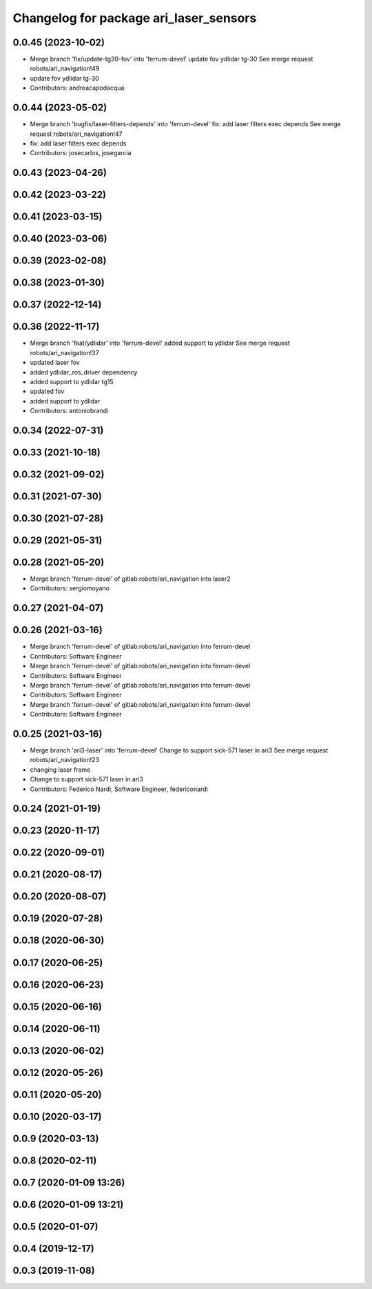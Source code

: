 ^^^^^^^^^^^^^^^^^^^^^^^^^^^^^^^^^^^^^^^
Changelog for package ari_laser_sensors
^^^^^^^^^^^^^^^^^^^^^^^^^^^^^^^^^^^^^^^

0.0.45 (2023-10-02)
-------------------
* Merge branch 'fix/update-tg30-fov' into 'ferrum-devel'
  update fov ydlidar tg-30
  See merge request robots/ari_navigation!49
* update fov ydlidar tg-30
* Contributors: andreacapodacqua

0.0.44 (2023-05-02)
-------------------
* Merge branch 'bugfix/laser-filters-depends' into 'ferrum-devel'
  fix: add laser filters exec depends
  See merge request robots/ari_navigation!47
* fix: add laser filters exec depends
* Contributors: josecarlos, josegarcia

0.0.43 (2023-04-26)
-------------------

0.0.42 (2023-03-22)
-------------------

0.0.41 (2023-03-15)
-------------------

0.0.40 (2023-03-06)
-------------------

0.0.39 (2023-02-08)
-------------------

0.0.38 (2023-01-30)
-------------------

0.0.37 (2022-12-14)
-------------------

0.0.36 (2022-11-17)
-------------------
* Merge branch 'feat/ydlidar' into 'ferrum-devel'
  added support to ydlidar
  See merge request robots/ari_navigation!37
* updated laser fov
* added ydlidar_ros_driver dependency
* added support to ydlidar tg15
* updated fov
* added support to ydlidar
* Contributors: antoniobrandi

0.0.34 (2022-07-31)
-------------------

0.0.33 (2021-10-18)
-------------------

0.0.32 (2021-09-02)
-------------------

0.0.31 (2021-07-30)
-------------------

0.0.30 (2021-07-28)
-------------------

0.0.29 (2021-05-31)
-------------------

0.0.28 (2021-05-20)
-------------------
* Merge branch 'ferrum-devel' of gitlab:robots/ari_navigation into laser2
* Contributors: sergiomoyano

0.0.27 (2021-04-07)
-------------------

0.0.26 (2021-03-16)
-------------------
* Merge branch 'ferrum-devel' of gitlab:robots/ari_navigation into ferrum-devel
* Contributors: Software Engineer

* Merge branch 'ferrum-devel' of gitlab:robots/ari_navigation into ferrum-devel
* Contributors: Software Engineer

* Merge branch 'ferrum-devel' of gitlab:robots/ari_navigation into ferrum-devel
* Contributors: Software Engineer

* Merge branch 'ferrum-devel' of gitlab:robots/ari_navigation into ferrum-devel
* Contributors: Software Engineer

0.0.25 (2021-03-16)
-------------------
* Merge branch 'ari3-laser' into 'ferrum-devel'
  Change to support sick-571 laser in ari3
  See merge request robots/ari_navigation!23
* changing laser frame
* Change to support sick-571 laser in ari3
* Contributors: Federico Nardi, Software Engineer, federiconardi

0.0.24 (2021-01-19)
-------------------

0.0.23 (2020-11-17)
-------------------

0.0.22 (2020-09-01)
-------------------

0.0.21 (2020-08-17)
-------------------

0.0.20 (2020-08-07)
-------------------

0.0.19 (2020-07-28)
-------------------

0.0.18 (2020-06-30)
-------------------

0.0.17 (2020-06-25)
-------------------

0.0.16 (2020-06-23)
-------------------

0.0.15 (2020-06-16)
-------------------

0.0.14 (2020-06-11)
-------------------

0.0.13 (2020-06-02)
-------------------

0.0.12 (2020-05-26)
-------------------

0.0.11 (2020-05-20)
-------------------

0.0.10 (2020-03-17)
-------------------

0.0.9 (2020-03-13)
------------------

0.0.8 (2020-02-11)
------------------

0.0.7 (2020-01-09 13:26)
------------------------

0.0.6 (2020-01-09 13:21)
------------------------

0.0.5 (2020-01-07)
------------------

0.0.4 (2019-12-17)
------------------

0.0.3 (2019-11-08)
------------------
